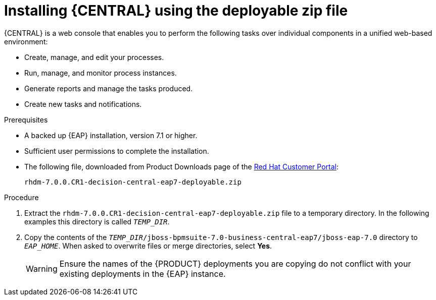 [id='eap-dm-install-proc']
= Installing {CENTRAL} using the deployable zip file
{CENTRAL} is a web console that enables you to perform the following tasks over individual components in a unified web-based environment:

* Create, manage, and edit your processes.
* Run, manage, and monitor process instances.
* Generate reports and manage the tasks produced.
* Create new tasks and notifications.

.Prerequisites

* A backed up {EAP} installation, version 7.1 or higher. 
* Sufficient user permissions to complete the installation.
* The following file, downloaded from Product Downloads page of the https://access.redhat.com[Red Hat Customer Portal]:
+
`rhdm-7.0.0.CR1-decision-central-eap7-deployable.zip`

.Procedure
. Extract the `rhdm-7.0.0.CR1-decision-central-eap7-deployable.zip` file to a temporary directory. In the following examples this directory is called `__TEMP_DIR__`.
. Copy the contents of the `__TEMP_DIR__/jboss-bpmsuite-7.0-business-central-eap7/jboss-eap-7.0` directory to `__EAP_HOME__`. When asked to overwrite files or merge directories, select *Yes*.
+
WARNING: Ensure the names of the {PRODUCT} deployments you are copying do not conflict with your existing deployments in the {EAP} instance.

